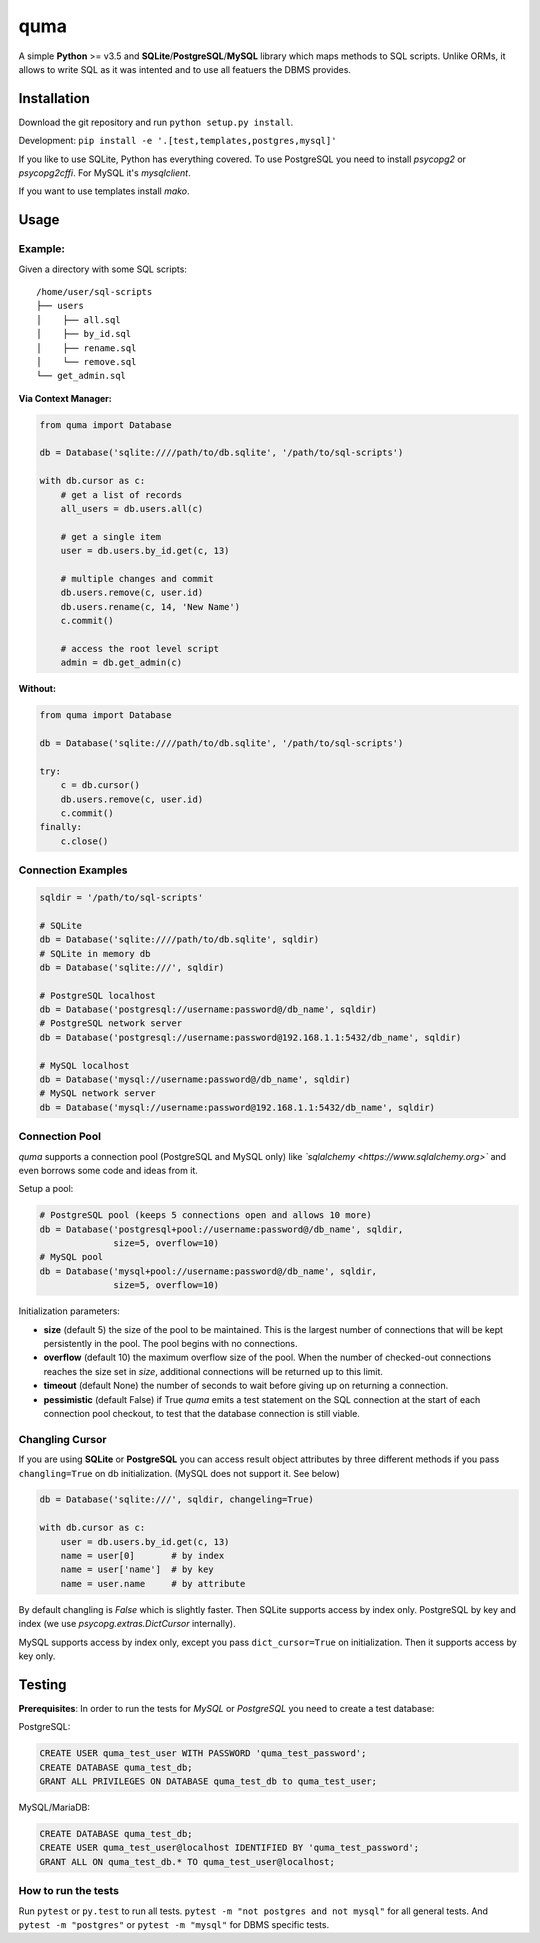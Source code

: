 ****
quma
****

A simple **Python** >= v3.5 and **SQLite**/**PostgreSQL**/**MySQL** library 
which maps methods to SQL scripts. Unlike ORMs, it allows to write SQL as
it was intented and to use all featuers the DBMS provides.

Installation
============

Download the git repository and run ``python setup.py install``.

Development: ``pip install -e '.[test,templates,postgres,mysql]'``

If you like to use SQLite, Python has everything covered. To use PostgreSQL
you need to install *psycopg2* or *psycopg2cffi*. For MySQL it's *mysqlclient*.

If you want to use templates install *mako*.


Usage
=====

Example:
--------

Given a directory with some SQL scripts:

::

    /home/user/sql-scripts
    ├── users
    │    ├── all.sql
    │    ├── by_id.sql
    │    ├── rename.sql
    │    └── remove.sql
    └── get_admin.sql
    
**Via Context Manager:**

.. code-block:: python

    from quma import Database

    db = Database('sqlite:////path/to/db.sqlite', '/path/to/sql-scripts')

    with db.cursor as c:
        # get a list of records
        all_users = db.users.all(c)

        # get a single item
        user = db.users.by_id.get(c, 13)

        # multiple changes and commit 
        db.users.remove(c, user.id)
        db.users.rename(c, 14, 'New Name')
        c.commit()

        # access the root level script
        admin = db.get_admin(c)

**Without:**

.. code-block:: python

    from quma import Database

    db = Database('sqlite:////path/to/db.sqlite', '/path/to/sql-scripts')

    try:
        c = db.cursor()
        db.users.remove(c, user.id)
        c.commit()
    finally:
        c.close()


Connection Examples
-------------------

.. code-block:: python

    sqldir = '/path/to/sql-scripts'

    # SQLite
    db = Database('sqlite:////path/to/db.sqlite', sqldir)
    # SQLite in memory db
    db = Database('sqlite:///', sqldir)

    # PostgreSQL localhost
    db = Database('postgresql://username:password@/db_name', sqldir)
    # PostgreSQL network server
    db = Database('postgresql://username:password@192.168.1.1:5432/db_name', sqldir)

    # MySQL localhost
    db = Database('mysql://username:password@/db_name', sqldir)
    # MySQL network server
    db = Database('mysql://username:password@192.168.1.1:5432/db_name', sqldir)

Connection Pool
---------------

*quma* supports a connection pool (PostgreSQL and MySQL only) like 
*`sqlalchemy <https://www.sqlalchemy.org>`* and even borrows some
code and ideas from it.

Setup a pool:

.. code-block:: python

    # PostgreSQL pool (keeps 5 connections open and allows 10 more)
    db = Database('postgresql+pool://username:password@/db_name', sqldir,
                  size=5, overflow=10)
    # MySQL pool 
    db = Database('mysql+pool://username:password@/db_name', sqldir,
                  size=5, overflow=10)

Initialization parameters:

* **size** (default 5) the size of the pool to be maintained. This is the
  largest number of connections that will be kept persistently in the
  pool. The pool begins with no connections.
* **overflow** (default 10) the maximum overflow size of the pool. When 
  the number of checked-out connections reaches the size set in `size`,
  additional connections will be returned up to this limit.
* **timeout** (default None) the number of seconds to wait before giving
  up on returning a connection.
* **pessimistic** (default False) if True *quma* emits a test statement on 
  the SQL connection at the start of each connection pool checkout, 
  to test that the database connection is still viable.

Changling Cursor
----------------

If you are using **SQLite** or **PostgreSQL** you can access result 
object attributes by three different methods if you pass 
``changling=True`` on db initialization. (MySQL does not support it. See below)

.. code-block:: python

    db = Database('sqlite:///', sqldir, changeling=True)

    with db.cursor as c:
        user = db.users.by_id.get(c, 13)
        name = user[0]       # by index
        name = user['name']  # by key
        name = user.name     # by attribute

By default changling is *False* which is slightly faster. Then SQLite 
supports access by index only. PostgreSQL by key and index (we use 
*psycopg.extras.DictCursor* internally).

MySQL supports access by index only, except you pass ``dict_cursor=True`` on 
initialization. Then it supports access by key only.

Testing
=======

**Prerequisites**: In order to run the tests for *MySQL* or *PostgreSQL*
you need to create a test database:

PostgreSQL:

.. code-block:: sql

    CREATE USER quma_test_user WITH PASSWORD 'quma_test_password';
    CREATE DATABASE quma_test_db;
    GRANT ALL PRIVILEGES ON DATABASE quma_test_db to quma_test_user;

MySQL/MariaDB:

.. code-block:: sql

    CREATE DATABASE quma_test_db;
    CREATE USER quma_test_user@localhost IDENTIFIED BY 'quma_test_password';
    GRANT ALL ON quma_test_db.* TO quma_test_user@localhost;

How to run the tests
--------------------

Run ``pytest`` or ``py.test`` to run all tests. 
``pytest -m "not postgres and not mysql"`` for all general 
tests. And ``pytest -m "postgres"`` or ``pytest -m "mysql"`` 
for DBMS specific tests.
